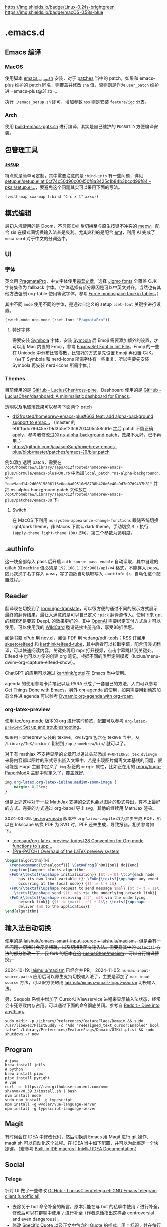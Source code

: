 #+STARTUP: indent
[[https://img.shields.io/badge/Linux-0.24s-brightgreen]]
[[https://img.shields.io/badge/macOS-0.58s-blue]]
* .emacs.d
** Emacs 编译
*** MacOS
使用脚本 [[./scripts/macos/emacs_setup.sh][emacs_setup.sh]] 安装，对于 [[./patches/][patches]] 当中的 patch，如果和 emacs-plus 维护的 patch 同名，则覆盖并修改 =sha= 值，否则则是作为 =user_patch= 维护进 =emacs-plus@31.rb=。

执行 =./emacs_setup.sh= 即可，增加参数 =mps= 则是安装 =feature/igc= 分支。
*** Arch
使用 [[./scripts/arch/build-emacs-pgtk.sh][build-emacs-pgtk.sh]] 进行编译，其实是自己维护的 =PKGBUILD= 方便编译安装。
** 包管理工具
*** [[https://git.sr.ht/~pkal/setup][setup]]
特点就是简单可定制，其中需要注意的是 =:bind-into= 有一些问题，详见 [[https://codeberg.org/pkal/setup.el/src/commit/0cf74c50d90c00450f8a3425c1b84b3bccd99f84/setup.el#L623][setup.el/setup.el at 0cf74c50d90c00450f8a3425c1b84b3bccd99f84 - pkal/setup.el...]]，要避免这个问题其实可以采用下面的写法。
#+begin_src elisp
(:with-map xxx-map (:bind "C-c x t" xxxx))
#+end_src
** 模式编辑
最初入坑使用的是 Doom，不习惯 Evil 后切换至与原生按键不冲突的 [[https://github.com/meow-edit/meow][meow]]，配合 sis 在模式间切换输入法甚是爽利。尤其爽利的是配合 [[https://github.com/roife/emt][emt]]，利用 AI 完成了 =meow-word= 对于中文的分词选中。
** UI
*** 字体
英文用 [[https://fsd.it/shop/fonts/pragmatapro/][PragmataPro]]，中文字体使用[[https://github.com/lxgw/LxgwWenKai][霞鹜文楷]]，选择 [[https://kamichikoichi.github.io/jigmo/][Jigmo fonts]] 全覆盖 CJK 字符集作为 fallback 字体。（字体选择有部分原因是可以中英文对齐。当然也有其他方法强制 org-table 使用等宽字体，参考 [[https://github.com/alphapapa/unpackaged.el?tab=readme-ov-file#force-monospace-face-in-tables][Force monospace face in tables]]。）

其中不同 =mode= 使用不同的字体，是通过自定义的 setup =:set-font= 关键字进行设置。
#+begin_src emacs-lisp
(:with-mode org-mode (:set-font "PragmataPro"))
#+end_src
**** 特殊字体
需要安装 [[https://www.wfonts.com/font/symbola][Symbola]] 字体，安装 [[https://www.wfonts.com/font/symbola][Symbola]] 后 Emoji 需要添加额外的设置，才可以用 Mac 内置的 Emoji，参考 [[http://xahlee.info/emacs/emacs/emacs_list_and_set_font.html][Emacs:Set Font in Init File]]。Emoji 的一些在 Unicode 中分布比较零散，比较好的方式是先设置 Emoji 再设置 CJK。（由于 Symbola 和 nerd-icons 所需字体有一些重复，所以需要先安装 Symbola 再安装 nerd-icons 所需字体。）
*** Themes
目前使用的是 [[https://github.com/LuciusChen/rose-pine/tree/main][GitHub - LuciusChen/rose-pine]]，Dashboard 使用的是 [[https://github.com/LuciusChen/dashboard][GitHub - LuciusChen/dashboard: A minimalistic dashboard for Emacs]]。

透明以及毛玻璃效果可以参考下面两个 patch
- [[https://github.com/d12frosted/homebrew-emacs-plus/pull/663][d12frosted/homebrew-emacs-plus#663 feat: add alpha-background support to emac...]] （master 的 ef6ffbdc79645e719d3b5ef23c9200405c58c61e 之后 patch 不能正确 apply，​+参考我修改过的 [[https://github.com/LuciusChen/.emacs.d/blob/bbcb432caee0c66a42100acf6e5322c4bf128ba8/patches/ns-alpha-background.patch][ns-alpha-background.patch]]+​，效果不太好，已不再用。）
- [[https://github.com/jaaasonSun/homebrew-emacs-plus/blob/master/patches/emacs-29/blur.patch]]

例如添加透明 patch，需要在 =/opt/homebrew/Library/Taps/d12frosted/homebrew-emacs-plus/Formula/emacs-plus@30.rb= 中添加 =local_patch "ns-alpha-background", sha: "eae9abd14c2d00315806116e0eaba09510e98738b420d6e40a9d7d97d9437b81"= 并把 ns-alpha-background.patch 文件放在 =/opt/homebrew/Library/Taps/d12frosted/homebrew-emacs-plus/patches/emacs-30=  下。
**** Switch
在 MacOS 下利用 =ns-system-appearance-change-functions= 跟随系统切换 light/dark theme，非 Macos 下默认 dark theme。手动切换 =M-:= 执行 =(apply-theme light-theme 100)= 即可，第二个参数为透明度。
** .authinfo
这一块全部存入 pass 后开启 =auth-source-pass-enable= 自动读取，其中自建的 gitlab 的 =machine= 值必须是 =192.168.1.220:9081/api/v4= 格式，不能存入 pass。因此我换了名字存入 pass，写了函数自动读取写入 =.authinfo= 中，自动化这个配置过程。
** Reader
[[file:assets/org.png]]

翻译现在切换到了 [[https://github.com/lorniu/go-translate][lorniu/go-translate]]，可以很方便的通过不同的展示方式展示最终的翻译结果，最让人满意的是可以自己定义 =:pick= 翻译源传入。使用下来 gpt 的翻译还是要较 DeepL 的效果更好的。其中 [[https://platform.openai.com/][OpenAI]] 需要绑定支付方式后才可以使用，可以使用我的 [[https://bewildcard.com/i/YAOHUA][WildCard]] 邀请链接注册充值，享受88折优惠。

阅读书籍 ePub 用 [[https://depp.brause.cc/nov.el/][nov.el]]，阅读 PDF 用 [[https://github.com/vedang/pdf-tools][vedang/pdf-tools]]；RSS 订阅用 [[https://github.com/skeeto/elfeed][skeeto/elfeed]] 和 [[https://github.com/karthink/elfeed-tube][karthink/elfeed-tube]]，其中后者可以拉取字幕，配合沉浸式翻译，可以快速阅读内容，关键处再用 mpv 打开视频，点击字幕跳转到关键处。Elfeed 中也可以方便的创建 org 笔记，根据不同的类型定制模板（lucius/menu-dwim--org-capture-elfeed-show）。

ChatGPT 的应用可以通过 [[https://github.com/karthink/gptel][karthink/gptel]] 在 Emacs 当中使用。

agenda 的使用参考卡片笔记以及 PARA 形成了一套自己的方法，入门可以参考 [[https://github.com/rougier/emacs-GTD][Get Things Done with Emacs]]，另外 org-agenda 的使用，如果需要用到动态加载文件进 agenda 可以参考 [[https://gist.github.com/d12frosted/a60e8ccb9aceba031af243dff0d19b2e][Dynamic org-agenda with org-roam]]。
*** org-latex-preview
使用 [[https://git.tecosaur.net/tec/org-mode][tec/org-mode]] 版本的 org 进行实时预览，配置可以参考 [[https://abode.karthinks.com/org-latex-preview/][=org-latex-preview=: Set up and troubleshooting]]。

如果用 Homebrew 安装的 texlive，dvisvgm 包含在 texlive 当中，从 =/Library/TeX/texbin/= 复制到 =/opt/homebrew/bin/= 就可以了。

对于有 mathjax 不支持显示的文章可以通过头部添加 =#+OPTIONS: tex:dvisvgm= 来将内容都以图片的形式导出嵌入文章中。若是出现图片偏离文本基线的问题，很可能是 Hugo 主题中定义了 =img= 标签的 =margin= 属性，比如正在用的 [[https://github.com/reorx/hugo-PaperModX/][reorx/hugo-PaperModX]] 主题中就定义了，覆盖就好。

#+begin_src css
img.org-latex.org-latex-inline.medium-zoom-image {
    margin: 0.25em;
}
#+end_src

但是上述这种对于一些 MathJax 支持的公式也会以图片的形式导出，算不上最好的方式。完美的方式通过 org-babel 导出 svg，其他的继续用 MathJax 渲染。

2024-03-08: [[https://git.tecosaur.net/tec/org-mode][tec/org-mode]] 版本中 =org-latex-compile= 改为异步生成 PDF，所以在 Inkscape 转换 PDF 为 SVG 时，PDF 还未生成，导致报错。相关参考如下。

- [[https://github.com/tecosaur/org-latex-preview-todos/issues/28][tecosaur/org-latex-preview-todos#28 Convention for Org mode functions to supp...]]
- [[https://list.orgmode.org/87frysk0tp.fsf@gmail.com/T/#ma03ea00706247732a7c772dcdcdf27cfa8d76024][{Pre-PATCH} Overhaul of the LaTeX preview system]]

#+header: :headers '("\\usepackage[ruled, linesnumbered]{algorithm2e}")
#+begin_src latex :results file raw :file assets/lamport-clocks-algorithm.svg
\begin{algorithm}[H]
  \renewcommand{\thealgocf}{} \SetKwProg{FnOn}{on}{ do}{end}
  \caption{Lamport clocks algorithm}
  \FnOn{\textsf{\upshape initialisation}} {$t := 0$ \tcp*{each node
      has its own local variable t}} \FnOn{\textsf{\upshape any event
      occurring at the local node}} {$t := t + 1$}
  \FnOn{\textsf{\upshape request to send message $m$}} {$t := t + 1$\;
    \textsf{\upshape send $(t, m)$ via the underlying network link}}
  \FnOn{\textsf{\upshape receiving $(t', m)$ via the underlying
      network link}} {$t := \max(t, t') + 1$\; \textsf{\upshape
      deliver $m$ to the application}}
\end{algorithm}
#+end_src

#+RESULTS:
[[file:assets/lamport-clocks-algorithm.svg]]
** 输入法自动切换
+使用的是 [[https://github.com/laishulu/emacs-smart-input-source][laishulu/emacs-smart-input-source]] + [[https://github.com/laishulu/macism][laishulu/macism]]，但是会有一些问题，切换时会反复横跳，以及切换到英文输入法。需要将其中的 =select()= 方法的部分修改一下，我 fork 的版本在这 [[https://github.com/LuciusChen/macism][LuciusChen/macism]]，可以自行编译替换。+

2024-10-19: [[https://github.com/laishulu/macism][laishulu/macism]] 已经合并 PR。
2024-11-05: =ns-mac-input-source.patch= 应用后可以原生支持切换输入法了，主要是添加了 =mac-input-source= 方法，可以很方便的用 [[https://github.com/laishulu/emacs-smart-input-source][laishulu/emacs-smart-input-source]] 切换输入法。

另，Sequoia 系统中增加了 CursorUIViewservice 进程来显示输入法状态，经常会卡死导致内存占用。可以通过下面的命令彻底关闭。参考自 [[https://www.reddit.com/r/MacOS/comments/16vmjfc/comment/kcq6nql/][Reddit - Dive into anything]]。

#+begin_src shell
sudo mkdir -p /Library/Preferences/FeatureFlags/Domain && sudo /usr/libexec/PlistBuddy -c "Add 'redesigned_text_cursor:Enabled' bool false" /Library/Preferences/FeatureFlags/Domain/UIKit.plist && sudo shutdown -r now
#+end_src
** Program
#+begin_src shell
# java
brew install jdtls
# python
brew install pipx
pipx install pyright
# vue
curl -o- https://raw.githubusercontent.com/nvm-sh/nvm/v0.39.3/install.sh | bash
nvm install node
sudo npm install -g typescript
npm install -g @volar/vue-language-server
npm install -g typescript-language-server
#+end_src
** Magit
有时候会在 IDEA 中修改代码，然后切换到 Emacs 用 Magit 进行 git 操作, [[./sh/magit.sh][magit.sh]] 可以自动化这个过程。在 IDEA 当中如下配置，并可以为此绑定一个快捷键。（宏参考 [[https://www.jetbrains.com/help/idea/built-in-macros.html][Built-in IDE macros | IntelliJ IDEA Documentation]]）
[[file:assets/idea-magit.jpg]]
** Social
*** Telega
针对 UI 做了一些修改
[[https://github.com/LuciusChen/telega.el][GitHub - LuciusChen/telega.el: GNU Emacs telegram client (unofficial)]]

- 去除关于 bot 命令补全的断言。原本只能在与 bot 的私聊中使用 ~/~ 进行补全，修改后可以在群聊中使用 ~/~ 进行补全（作者原话指出这样会 controversial and even dangerous）。
- 修改 Specific Quote 以及正文中包含的 Quote 的样式，用 ~❝~ 标识，并在每行前插入空格对齐。
- 修改 reactions 图标为字符而非 emoji 以及其颜色
- 在 header 查看数量、转发数量和回复数量的标识和数字之间添加空格。
- 去除 ~telega-root~ 顶部空行
- 修改 code blocks 样式，替换 codeblock 符号为 nerd-icons 对应语言的 icons，没有则显示 codeblock 符号。codeblock 头部增加背景填充整行，最后一行代码也填充整行。
- 重新排布了 edited-date、消息查看数量、回复数量、转发数量的位置，兼容 =telega-ins--message-date-and-status= 为 =non-nil= 的情况。并且对于消息同一个人发的尽量合并到一个 header 下。
- 以上 nerd-icons 修改在终端同样有效
- 去掉 notification 的 dbus 依赖，改为数量显示在 tab-bar 当中，同时被查看过的会从 =telega-notifications-history= 中删除。

**** Building TDLib
~brew install tdlib~ 的版本过低，需要自行编译，参考 [[https://tdlib.github.io/td/build.html?language=Swift][TDLib build instructions]] 。这个之后需要 ~M-x telega-server-build~ 重新加载 telega-server。安装的命令现在写了个 [[./sh/tdlib.sh][tdlib.sh]] 方便编译安装。

如果报错 ~"user-error: TDLib is not installed into "/usr/local". Set ‘telega-server-libs-prefix’ to the TDLib installion path"~​，则可以通过 ~M-: (setq telega-server-libs-prefix “/path/to/tdlib/install/path”) RET~ 然后 ~M-x telega-server-build RET~ 重新构建。
**** Animated Stickers
#+begin_src shell
git clone https://github.com/zevlg/tgs2png.git
git submodule init
git submodule update --init --recursive
mkdir build
cd build
cmake ..
make
# copy tgs2png somewhere into $PATH
sudo cp -rf tgs2png /opt/local/bin
#+end_src

可以 =C-h v= 查看 =exec-path= 变量的值，将 tsg2png 复制到对应的路径即可。另外针对 video stickers 需要 =brew install ffmpeg= 才可以播放。
**** 推荐 contrib 插件。
***** telega-url-shorten
原先插件的做法是针对每个网站的 URL 进行适配，并且配上与之相应的 icons，并不能完全满足所有 URL 缩短的目的，所以这里用 =^\\(https?://\\)\\(.\\{55\\}\\).*?$= 正则处理所有的 URL，超过一定长度后省略。
***** telega-bridge-bot
可以方便的同步 Matrix 那边的头像到 Telega 这边，对于「图象记忆者」来说，根据「头像 + username」记忆人远比单独的 username 记忆要牢固快速的多。
#+CAPTION: telega-bridge-bot
#+ATTR_ORG: :width 800
[[file:assets/telega-bridge-bot.png]]
***** telega-mnz
高亮消息中的代码块
*** mastodon
因为 Twitter 被 Elon Musk 收购后不太喜欢，尝试转向 mastodon 平台，Emacs 当中也有相应的客户端：[[https://codeberg.org/martianh/mastodon.el][martianh/mastodon.el]]，相对 X 的以 follow 为中心，mastodon 更像是 tag 为中心去关注话题，因此不同的语言很多，非常需要翻译。这里的翻译也是通过 [[https://github.com/lorniu/go-translate][lorniu/go-translate]] 自定义了获取 toots 的 bounds 传入 =go-taker= 的 =:pick= 参数进行翻译，也补全了 profile 的翻译（原作者提供的 lingva.el 好像没有针对这个）。
